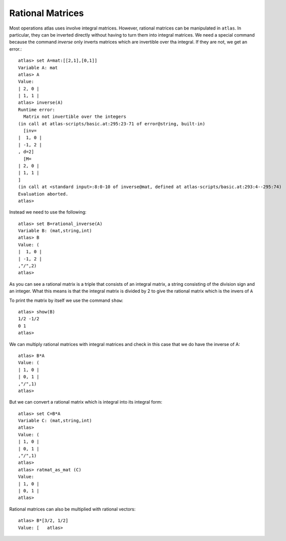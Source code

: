 Rational Matrices
==================

Most operations atlas uses involve integral matrices. However,
rational matrices can be manipulated in ``atlas``. In particular, they
can be inverted directly without having to turn them into integral
matrices. We need a special command because the command `inverse` only
inverts matrices which are invertible over tha integral. If they are
not, we get an error.::

     atlas> set A=mat:[[2,1],[0,1]]
     Variable A: mat
     atlas> A
     Value: 
     | 2, 0 |
     | 1, 1 |
     atlas> inverse(A)
     Runtime error:
       Matrix not invertible over the integers
     (in call at atlas-scripts/basic.at:295:23-71 of error@string, built-in)
       [inv=
     |  1, 0 |
     | -1, 2 |
     , d=2]
       [M=
     | 2, 0 |
     | 1, 1 |
     ]
     (in call at <standard input>:8:0-10 of inverse@mat, defined at atlas-scripts/basic.at:293:4--295:74)
     Evaluation aborted.
     atlas>

Instead we need to use the following::

     atlas> set B=rational_inverse(A)
     Variable B: (mat,string,int)
     atlas> B
     Value: (
     |  1, 0 |
     | -1, 2 |
     ,"/",2)
     atlas>

As you can see a rational matrix is a triple that consists of an integral
matrix, a string consisting of the division sign and an integer. What
this means is that the integral matrix is divided by 2 to give the rational matrix which is the invers of ``A``

To print the matrix by itself we use the command ``show``::

   atlas> show(B)
   1/2 -1/2 
   0 1 
   atlas> 

We can multiply rational matrices with integral matrices and check in this case that we do have the inverse of A::

   atlas> B*A
   Value: (
   | 1, 0 |
   | 0, 1 |
   ,"/",1)
   atlas> 

But we can convert a rational matrix which is integral into its integral form::

   atlas> set C=B*A
   Variable C: (mat,string,int) 
   atlas> 
   Value: (
   | 1, 0 |
   | 0, 1 |
   ,"/",1)
   atlas>
   atlas> ratmat_as_mat (C)
   Value: 
   | 1, 0 |
   | 0, 1 |
   atlas>

Rational matrices can also be multiplied with rational vectors::

   atlas> B*[3/2, 1/2]
   Value: [   atlas>

